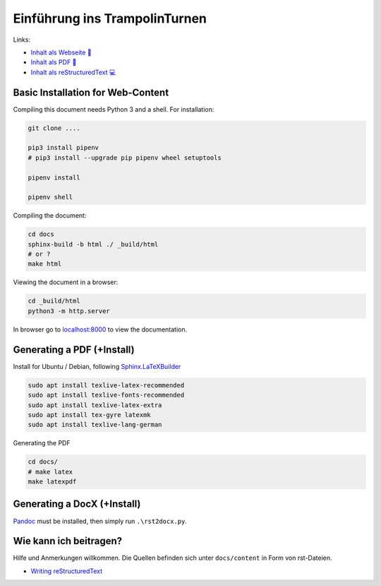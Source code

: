 Einführung ins TrampolinTurnen
==============================

.. image:: https://github.com/orgua/TrampolinTurnen-Basis/actions/workflows/pages/pages-build-deployment/badge.svg
    :target: https://github.com/orgua/TrampolinTurnen-Basis/actions/workflows/pages/pages-build-deployment
    :name: pages-deployment

Links:

- `Inhalt als Webseite 📱 <https://orgua.github.io/TrampolinTurnen-Basis/>`_

- `Inhalt als PDF 📄 <https://github.com/orgua/TrampolinTurnen-Basis/releases>`_

- `Inhalt als reStructuredText 💻 <https://github.com/orgua/TrampolinTurnen-Basis/tree/main/docs/content>`_

Basic Installation for Web-Content
-----------------------------------

Compiling this document needs Python 3 and a shell.
For installation:

.. code-block:: bash

    git clone ....

    pip3 install pipenv
    # pip3 install --upgrade pip pipenv wheel setuptools

    pipenv install

    pipenv shell

Compiling the document:

.. code-block:: bash

    cd docs
    sphinx-build -b html ./ _build/html
    # or ?
    make html

Viewing the document in a browser:

.. code-block:: bash

    cd _build/html
    python3 -m http.server


In browser go to `<localhost:8000>`_ to view the documentation.

Generating a PDF (+Install)
---------------------------

Install for Ubuntu / Debian, following `Sphinx.LaTeXBuilder <https://www.sphinx-doc.org/en/master/usage/builders/index.html#sphinx.builders.latex.LaTeXBuilder>`_

.. code-block:: bash

    sudo apt install texlive-latex-recommended
    sudo apt install texlive-fonts-recommended
    sudo apt install texlive-latex-extra
    sudo apt install tex-gyre latexmk
    sudo apt install texlive-lang-german

Generating the PDF

.. code-block:: bash

    cd docs/
    # make latex
    make latexpdf

Generating a DocX (+Install)
----------------------------

`Pandoc <https://pandoc.org/>`_ must be installed, then simply run ``.\rst2docx.py``.

Wie kann ich beitragen?
--------------------------------

Hilfe und Anmerkungen willkommen. Die Quellen befinden sich unter ``docs/content`` in Form von rst-Dateien.

- `Writing reStructuredText <https://www.writethedocs.org/guide/writing/reStructuredText/>`_
